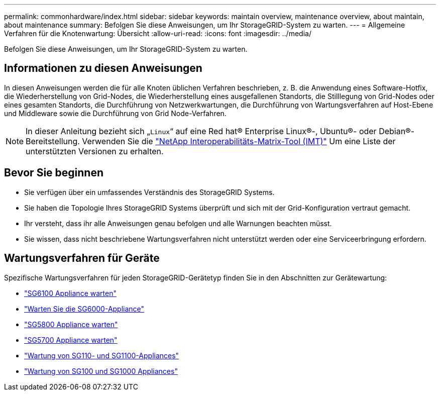 ---
permalink: commonhardware/index.html 
sidebar: sidebar 
keywords: maintain overview, maintenance overview, about maintain, about maintenance 
summary: Befolgen Sie diese Anweisungen, um Ihr StorageGRID-System zu warten. 
---
= Allgemeine Verfahren für die Knotenwartung: Übersicht
:allow-uri-read: 
:icons: font
:imagesdir: ../media/


[role="lead"]
Befolgen Sie diese Anweisungen, um Ihr StorageGRID-System zu warten.



== Informationen zu diesen Anweisungen

In diesen Anweisungen werden die für alle Knoten üblichen Verfahren beschrieben, z. B. die Anwendung eines Software-Hotfix, die Wiederherstellung von Grid-Nodes, die Wiederherstellung eines ausgefallenen Standorts, die Stilllegung von Grid-Nodes oder eines gesamten Standorts, die Durchführung von Netzwerkwartungen, die Durchführung von Wartungsverfahren auf Host-Ebene und Middleware sowie die Durchführung von Grid Node-Verfahren.


NOTE: In dieser Anleitung bezieht sich „`Linux`“ auf eine Red hat® Enterprise Linux®-, Ubuntu®- oder Debian®-Bereitstellung. Verwenden Sie die https://imt.netapp.com/matrix/#welcome["NetApp Interoperabilitäts-Matrix-Tool (IMT)"^] Um eine Liste der unterstützten Versionen zu erhalten.



== Bevor Sie beginnen

* Sie verfügen über ein umfassendes Verständnis des StorageGRID Systems.
* Sie haben die Topologie Ihres StorageGRID Systems überprüft und sich mit der Grid-Konfiguration vertraut gemacht.
* Ihr versteht, dass ihr alle Anweisungen genau befolgen und alle Warnungen beachten müsst.
* Sie wissen, dass nicht beschriebene Wartungsverfahren nicht unterstützt werden oder eine Serviceerbringung erfordern.




== Wartungsverfahren für Geräte

Spezifische Wartungsverfahren für jeden StorageGRID-Gerätetyp finden Sie in den Abschnitten zur Gerätewartung:

* link:../sg6100/index.html["SG6100 Appliance warten"]
* link:../sg6000/index.html["Warten Sie die SG6000-Appliance"]
* link:../sg5800/index.html["SG5800 Appliance warten"]
* link:../sg5700/index.html["SG5700 Appliance warten"]
* link:../sg110-1100/index.html["Wartung von SG110- und SG1100-Appliances"]
* link:../sg100-1000/index.html["Wartung von SG100 und SG1000 Appliances"]


